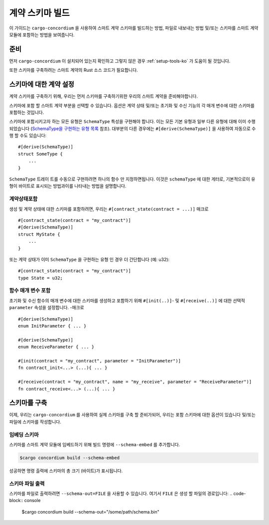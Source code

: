 .. _SchemaType을 구현하는 유형 목록: https://docs.rs/concordium-contracts-common/latest/concordium_contracts_common/schema/trait.SchemaType.html#foreign-impls
.. _build-schema-ko:

=======================
계약 스키마 빌드
=======================

이 가이드는 ``cargo-concordium`` 을 사용하여 스마트 계약 스키마를 빌드하는 방법, 파일로 내보내는 방법 및/또는 스키마를 스마트 계약 모듈에 포함하는 방법을 보여줍니다.

준비
===========

먼저 ``cargo-concordium`` 이 설치되어 있는지 확인하고 그렇지 않은 경우 :ref:`setup-tools-ko` 가 도움이 될 것입니다.

또한 스키마를 구축하려는 스마트 계약의 Rust 소스 코드가 필요합니다.

스키마에 대한 계약 설정
===============================

계약 스키마를 구축하기 위해, 우리는 먼저 스키마를 구축하기위한 우리의 스마트 계약을 준비해야합니다.

스키마에 포함 할 스마트 계약 부분을 선택할 수 있습니다.
옵션은 계약 상태 및/또는 초기화 및 수신 기능의 각 매개 변수에 대한 스키마를 포함하는 것입니다.

스키마에 포함시키고자 하는 모든 유형은 ``SchemaType`` 특성을 구현해야 합니다.
이는 모든 기본 유형과 일부 다른 유형에 대해 이미 수행되었습니다 (`SchemaType을 구현하는 유형 목록`_ 참조).
대부분의 다른 경우에는 ``#[derive(SchemaType)]`` 을 사용하여 자동으로 수행 할 수도 있습니다::

   #[derive(SchemaType)]
   struct SomeType {
       ...
   }

``SchemaType`` 트레이 트를 수동으로 구현하려면 하나의 함수 만 지정하면됩니다.
이것은 ``schemaType`` 에 대한 게터로, 기본적으로이 유형이 바이트로 표시되는 방법과이를 나타내는 방법을 설명합니다.

.. todo::

   수동으로 여기에서에 ``SchemaType`` 및 링크를 구현하는 방법을 보여주는 예제를 만듭니다.

계약상태포함
------------------------

생성 및 계약 상태에 대한 스키마를 포함하려면, 우리는 ``#[contract_state(contract = ...)]`` 매크로 ::

   #[contract_state(contract = "my_contract")]
   #[derive(SchemaType)]
   struct MyState {
       ...
   }

또는 계약 상태가 이미 ``SchemaType`` 을 구현하는 유형 인 경우 더 간단합니다 (예: u32)::

   #[contract_state(contract = "my_contract")]
   type State = u32;

함수 매개 변수 포함
-----------------------------

초기화 및 수신 함수의 매개 변수에 대한 스키마를 생성하고 포함하기 위해 ``#[init(..)]``- 및 ``#[receive(..)]`` 에 대한 선택적 ``parameter`` 속성을 설정합니다. -매크로 ::

   #[derive(SchemaType)]
   enum InitParameter { ... }

   #[derive(SchemaType)]
   enum ReceiveParameter { ... }

   #[init(contract = "my_contract", parameter = "InitParameter")]
   fn contract_init<...> (...){ ... }

   #[receive(contract = "my_contract", name = "my_receive", parameter = "ReceiveParameter")]
   fn contract_receive<...> (...){ ... }

스키마를 구축
===================

이제, 우리는 ``cargo-concordium`` 를 사용하여 실제 스키마를 구축 할 준비가되어, 우리는 포함 스키마에 대한 옵션이 있습니다 및/또는 파일에 스키마를 작성합니다.

.. seealso::

   선택할 항목에 대한 자세한 내용은 :ref:`여기 <contract-schema-which-to-choose-ko>` 를 참조하세요.

임베딩 스키마
--------------------

스키마를 스마트 계약 모듈에 임베드하기 위해 빌드 명령에 ``--schema-embed`` 를 추가합니다.

.. code-block:: console

   $cargo concordium build --schema-embed

성공하면 명령 출력에 스키마의 총 크기 (바이트)가 표시됩니다.

스키마 파일 출력
------------------------

스키마를 파일로 출력하려면 ``--schema-out=FILE`` 을 사용할 수 있습니다. 여기서 ``FILE`` 은 생성 할 파일의 경로입니다:
.. code-block:: console

   $cargo concordium build --schema-out="/some/path/schema.bin"
